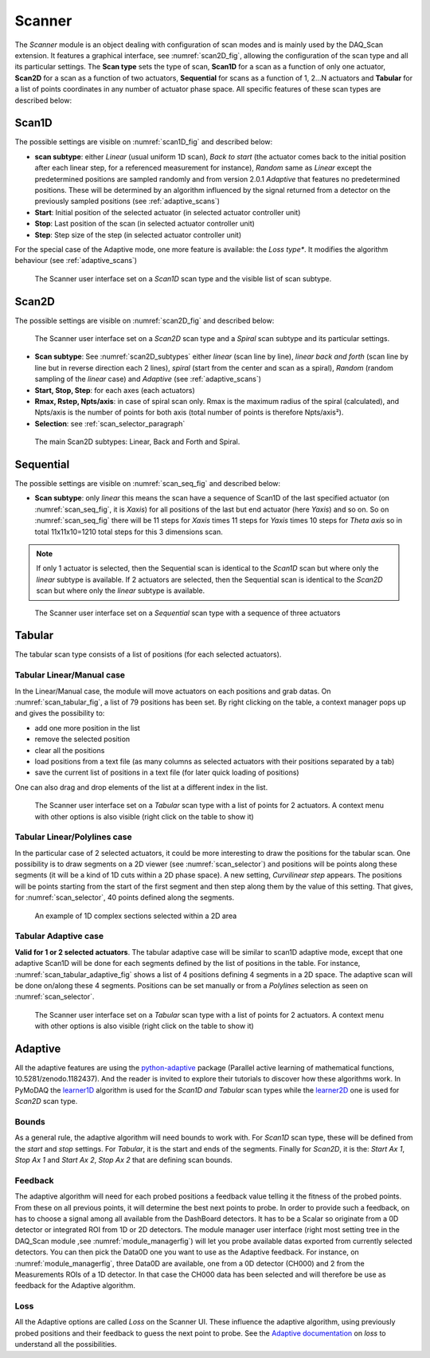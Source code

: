 
.. _scanner_paragrah:

Scanner
-------

The *Scanner* module is an object dealing with configuration of scan modes and is mainly used by the DAQ_Scan extension.
It features a graphical interface, see :numref:`scan2D_fig`, allowing the configuration of the scan type and all its
particular settings. The **Scan type** sets the type of scan, **Scan1D** for a scan as a function of only one actuator,
**Scan2D** for a scan as a function of two actuators, **Sequential** for scans as a function of 1, 2...N actuators and
**Tabular** for a list of points coordinates in any number of actuator phase space. All specific features of these scan
types are described below:

Scan1D
++++++

The possible settings are visible on :numref:`scan1D_fig` and described below:

* **scan subtype**: either *Linear* (usual uniform 1D scan), *Back to start* (the actuator comes back to the initial position
  after each linear step, for a referenced measurement for instance), *Random* same as *Linear* except the
  predetermined positions are sampled randomly and from version 2.0.1 *Adaptive* that features no predetermined
  positions. These will be determined by an algorithm influenced by the signal returned from a detector on the
  previously sampled positions (see :ref:`adaptive_scans`)
* **Start**: Initial position of the selected actuator (in selected actuator controller unit)
* **Stop**: Last position of the scan (in selected actuator controller unit)
* **Step**: Step size of the step (in selected actuator controller unit)

For the special case of the Adaptive mode, one more feature is available: the *Loss type**. It modifies the algorithm
behaviour (see :ref:`adaptive_scans`)

  .. _scan1D_fig:

.. figure:: /image/managers/scanner_widget_1D.PNG
   :alt: scanner_fig

   The Scanner user interface set on a *Scan1D* scan type and the visible list of scan subtype.



Scan2D
++++++

The possible settings are visible on :numref:`scan2D_fig` and described below:

  .. _scan2D_fig:

.. figure:: /image/managers/scanner_widget.PNG
   :alt: scanner_fig

   The Scanner user interface set on a *Scan2D* scan type and a *Spiral* scan subtype and its particular settings.


* **Scan subtype**: See :numref:`scan2D_subtypes` either *linear* (scan line by line), *linear back and forth* (scan line by line
  but in reverse direction each 2 lines), *spiral* (start from the center and scan as a spiral), *Random* (random
  sampling of the *linear* case) and *Adaptive* (see :ref:`adaptive_scans`)
* **Start, Stop, Step**: for each axes (each actuators)
* **Rmax, Rstep, Npts/axis**: in case of spiral scan only. Rmax is the maximum radius of the spiral (calculated),
  and Npts/axis is the number of points for both axis (total number of points is therefore Npts/axis²).
* **Selection**: see :ref:`scan_selector_paragraph`


  .. _scan2D_subtypes:

.. figure:: /image/DAQ_Scan/scan2D_subtypes.png
   :alt: scannersubtypes_fig

   The main Scan2D subtypes: Linear, Back and Forth and Spiral.




Sequential
++++++++++

The possible settings are visible on :numref:`scan_seq_fig` and described below:

* **Scan subtype**: only *linear* this means the scan have a sequence of Scan1D of the last specified actuator
  (on :numref:`scan_seq_fig`, it is *Xaxis*) for all positions of the last but end actuator (here *Yaxis*) and so on. So on
  :numref:`scan_seq_fig` there will be 11 steps for *Xaxis* times 11 steps for *Yaxis* times 10 steps for *Theta axis*
  so in total 11x11x10=1210 total steps for this 3 dimensions scan.

.. note::

  If only 1 actuator is selected, then the Sequential scan is identical to the *Scan1D* scan but where only the *linear*
  subtype is available. If 2 actuators are selected, then the Sequential scan is identical to the *Scan2D* scan but
  where only the *linear* subtype is available.


  .. _scan_seq_fig:

.. figure:: /image/managers/scanner_widget_sequential.PNG
   :alt: scanner_fig

   The Scanner user interface set on a *Sequential* scan type with a sequence of three actuators


Tabular
+++++++

The tabular scan type consists of a list of positions (for each selected actuators).

Tabular Linear/Manual case
##########################
In the Linear/Manual case, the module will
move actuators on each positions and grab datas. On :numref:`scan_tabular_fig`, a list of 79 positions has been set.
By right clicking on the table, a context manager pops up and gives the possibility to:

* add one more position in the list
* remove the selected position
* clear all the positions
* load positions from a text file (as many columns as selected actuators with their positions separated by a tab)
* save the current list of positions in a text file (for later quick loading of positions)

One can also drag and drop elements of the list at a different index in the list.

  .. _scan_tabular_fig:

.. figure:: /image/managers/scanner_widget_tabular.PNG
   :alt: scanner_fig

   The Scanner user interface set on a *Tabular* scan type with a list of points for 2 actuators. A context menu with
   other options is also visible (right click on the table to show it)

Tabular Linear/Polylines case
#############################

In the particular case of 2 selected actuators, it could be more interesting to draw the positions for the tabular scan.
One possibility is to draw segments on a 2D viewer (see :numref:`scan_selector`) and positions will be points along
these segments (it will be a kind of 1D cuts within a 2D phase space). A new setting, *Curvilinear step*  appears. The
positions will be points starting from the start of the first segment and then step along them by the value of this setting.
That gives, for :numref:`scan_selector`, 40 points defined along the segments.

   .. _scan_selector:

.. figure:: /image/DAQ_Scan/scan_selector.PNG
   :alt: scan_selector

   An example of 1D complex sections selected within a 2D area

Tabular Adaptive case
#####################

**Valid for 1 or 2 selected actuators**. The tabular adaptive case will be similar to scan1D adaptive mode, except that one
adaptive Scan1D will be done for each segments defined by the list of positions in the table. For instance,
:numref:`scan_tabular_adaptive_fig` shows a list of 4 positions defining 4 segments in a 2D space. The adaptive scan will
be done on/along these 4 segments. Positions can be set manually or from a *Polylines* selection as seen on :numref:`scan_selector`.


  .. _scan_tabular_adaptive_fig:

.. figure:: /image/managers/scanner_widget_tabular_adaptive.PNG
   :alt: scanner_fig

   The Scanner user interface set on a *Tabular* scan type with a list of points for 2 actuators. A context menu with
   other options is also visible (right click on the table to show it)


.. _adaptive_scans:

Adaptive
++++++++


All the adaptive features are using the `python-adaptive`__ package (Parallel active learning of
mathematical functions, 10.5281/zenodo.1182437). And the reader is invited to explore their tutorials to discover how
these algorithms work. In PyMoDAQ the `learner1D`__ algorithm is used for the *Scan1D and Tabular* scan types while the
`learner2D`__ one is used for *Scan2D* scan type.

Bounds
######
As a general rule, the adaptive algorithm will need bounds to work with. For *Scan1D* scan type, these will be defined
from the *start* and *stop* settings. For *Tabular*, it is the start and ends of the segments. Finally for *Scan2D*, it
is the: *Start Ax 1*, *Stop Ax 1* and *Start Ax 2*, *Stop Ax 2* that are defining scan bounds.

Feedback
########

The adaptive algorithm will need for each probed positions a feedback value telling it the fitness of the probed points.
From these on all previous points, it will determine the best next points to probe. In order to provide such a feedback,
on has to choose a signal among all available from the DashBoard detectors. It has to be a Scalar so originate from a 0D
detector or integrated ROI from 1D or 2D detectors. The module manager user interface (right most setting tree in the
DAQ_Scan module ,see :numref:`module_managerfig`) will let you probe available datas exported from currently selected
detectors. You can then pick the Data0D one you want to use as the Adaptive feedback. For instance, on :numref:`module_managerfig`,
three Data0D are available, one from a 0D detector (CH000) and 2 from the Measurements ROIs of a 1D detector. In that case the
CH000 data has been selected and will therefore be use as feedback for the Adaptive algorithm.

Loss
####

All the Adaptive options are called *Loss* on the Scanner UI. These influence the adaptive algorithm, using previously
probed positions and their feedback to guess the next point to probe. See the `Adaptive documentation`__ on *loss*
to understand all the possibilities.

__ https://adaptive.readthedocs.io/en/latest/
__ https://adaptive.readthedocs.io/en/latest/tutorial/tutorial.Learner1D.html
__ https://adaptive.readthedocs.io/en/latest/tutorial/tutorial.Learner2D.html
__ https://adaptive.readthedocs.io/en/latest/tutorial/tutorial.custom_loss.html
